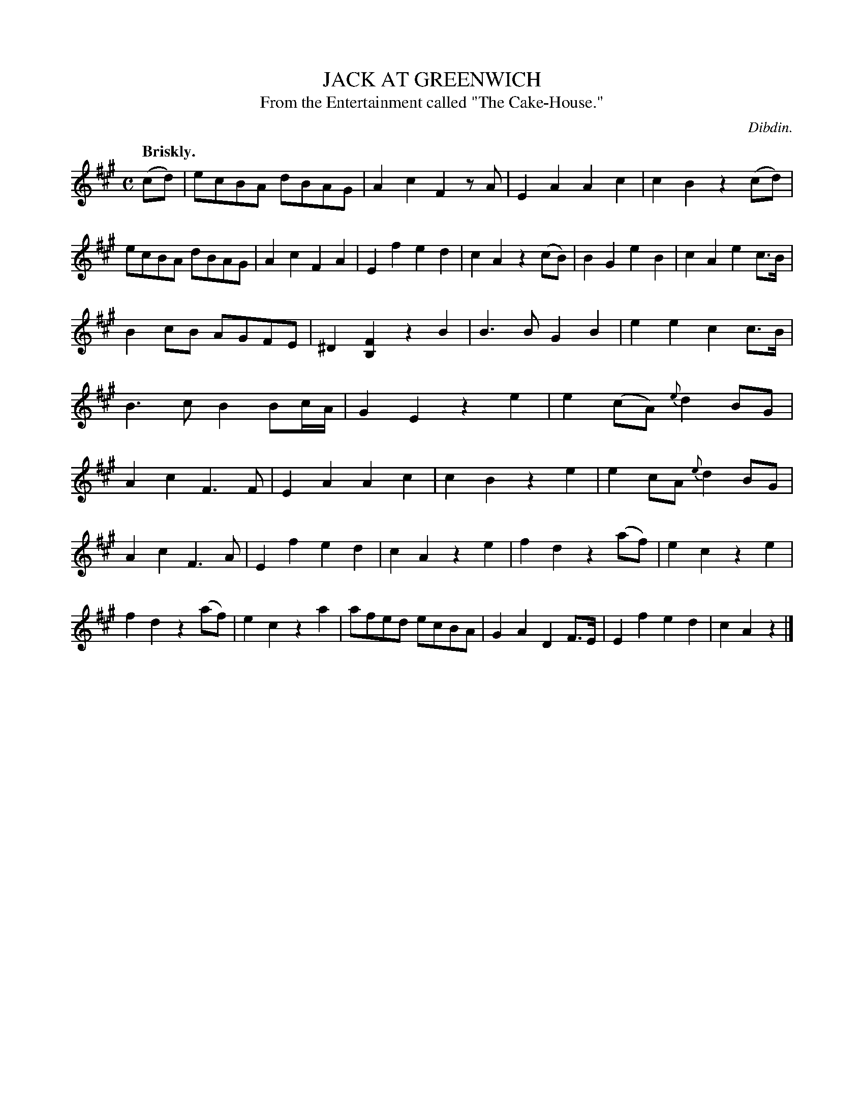 X: 20151
T: JACK AT GREENWICH
T: From the Entertainment called "The Cake-House."
C: Dibdin.
Q: "Briskly."
%R: reel
B: W. Hamilton "Universal Tune-Book" Vol. 2 Glasgow 1846 p.15 #1
S: http://s3-eu-west-1.amazonaws.com/itma.dl.printmaterial/book_pdfs/hamiltonvol2web.pdf
Z: 2016 John Chambers <jc:trillian.mit.edu>
M: C
L: 1/8
K: A
% - - - - - - - - - - - - - - - - - - - - - - - - -
(cd) |\
ecBA dBAG | A2c2 F2zA | E2A2 A2c2 | c2B2 z2(cd) |\
ecBA dBAG | A2c2 F2A2 | E2f2 e2d2 | c2A2 z2(cB) |\
B2G2 e2B2 | c2A2 e2c>B |
B2cB AGFE | ^D2[F2B,2] z2B2 |\
B3B G2B2 | e2e2 c2c>B | B3c B2Bc/A/ | G2E2 z2e2 |\
e2(cA) {e}d2BG | A2c2 F3F | E2A2 A2c2 | c2B2 z2e2 |\
e2cA {e}d2BG |
A2c2 F3A | E2f2 e2d2 | c2A2 z2e2 |\
f2d2 z2(af) | e2c2 z2e2 | f2d2 z2(af) | e2c2 z2a2 |\
afed ecBA | G2A2 D2F>E | E2f2 e2d2 | c2A2 z2 |]
% - - - - - - - - - - - - - - - - - - - - - - - - -
